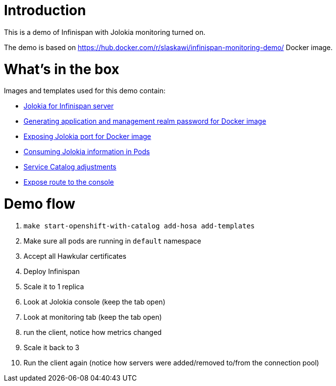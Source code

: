 Introduction
============

This is a demo of Infinispan with Jolokia monitoring turned on.

The demo is based on https://hub.docker.com/r/slaskawi/infinispan-monitoring-demo/ Docker image.

What's in the box
=================

Images and templates used for this demo contain:

* https://github.com/infinispan/infinispan/pull/5267[Jolokia for Infinispan server]
* https://github.com/jboss-dockerfiles/infinispan/pull/55[Generating application and management realm password for Docker image]
* https://github.com/jboss-dockerfiles/infinispan/pull/60[Exposing Jolokia port for Docker image]
* https://github.com/infinispan/infinispan-openshift-templates/pull/3[Consuming Jolokia information in Pods]
* https://github.com/infinispan/infinispan-openshift-templates/pull/4[Service Catalog adjustments]
* https://github.com/infinispan/infinispan-openshift-templates/pull/5[Expose route to the console]

Demo flow
=========

1. `make start-openshift-with-catalog add-hosa add-templates`
2. Make sure all pods are running in `default` namespace
3. Accept all Hawkular certificates
3. Deploy Infinispan
4. Scale it to 1 replica
5. Look at Jolokia console (keep the tab open)
6. Look at monitoring tab (keep the tab open)
7. run the client, notice how metrics changed
8. Scale it back to 3
9. Run the client again (notice how servers were added/removed to/from the connection pool)
